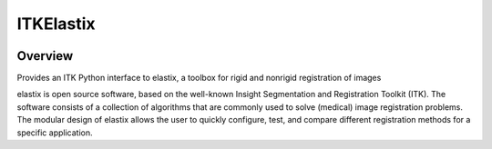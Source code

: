 ITKElastix
=================================

.. image:: https://dev.azure.com/InsightSoftwareConsortium/ITKModules/_apis/build/status/itkelastix?branchName=master
    :target: https://dev.azure.com/InsightSoftwareConsortium/ITKModules/_build/latest?definitionId=8&branchName=master
    :alt:    Build Status

.. image:: https://img.shields.io/pypi/v/itk-elastix.svg
    :target: https://pypi.python.org/pypi/itk-elastix
    :alt: PyPI Version

.. image:: https://img.shields.io/badge/License-Apache%202.0-blue.svg
    :target: https://github.com/InsightSoftwareConsortium/ITKElastix/blob/master/LICENSE)
    :alt: License

Overview
--------

Provides an ITK Python interface to elastix, a toolbox for rigid and nonrigid registration of images

elastix is open source software, based on the well-known Insight Segmentation and Registration Toolkit (ITK). The software consists of a collection of algorithms that are commonly used to solve (medical) image registration problems. The modular design of elastix allows the user to quickly configure, test, and compare different registration methods for a specific application.
